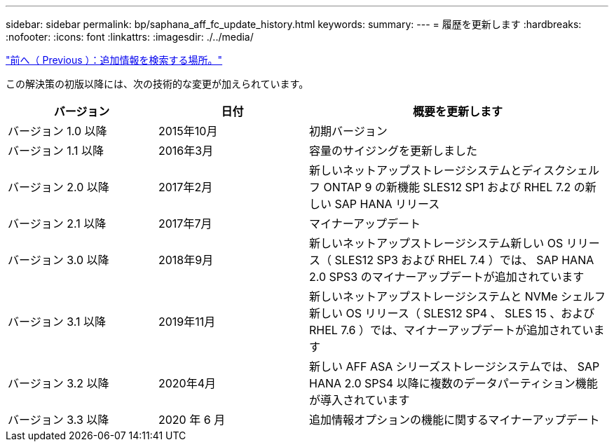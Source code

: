 ---
sidebar: sidebar 
permalink: bp/saphana_aff_fc_update_history.html 
keywords:  
summary:  
---
= 履歴を更新します
:hardbreaks:
:nofooter: 
:icons: font
:linkattrs: 
:imagesdir: ./../media/


link:saphana_aff_fc_where_to_find_additional_information.html["前へ（ Previous ）：追加情報を検索する場所。"]

この解決策の初版以降には、次の技術的な変更が加えられています。

[cols="25,25,50"]
|===
| バージョン | 日付 | 概要を更新します 


| バージョン 1.0 以降 | 2015年10月 | 初期バージョン 


| バージョン 1.1 以降 | 2016年3月 | 容量のサイジングを更新しました 


| バージョン 2.0 以降 | 2017年2月 | 新しいネットアップストレージシステムとディスクシェルフ ONTAP 9 の新機能 SLES12 SP1 および RHEL 7.2 の新しい SAP HANA リリース 


| バージョン 2.1 以降 | 2017年7月 | マイナーアップデート 


| バージョン 3.0 以降 | 2018年9月 | 新しいネットアップストレージシステム新しい OS リリース（ SLES12 SP3 および RHEL 7.4 ）では、 SAP HANA 2.0 SPS3 のマイナーアップデートが追加されています 


| バージョン 3.1 以降 | 2019年11月 | 新しいネットアップストレージシステムと NVMe シェルフ新しい OS リリース（ SLES12 SP4 、 SLES 15 、および RHEL 7.6 ）では、マイナーアップデートが追加されています 


| バージョン 3.2 以降 | 2020年4月 | 新しい AFF ASA シリーズストレージシステムでは、 SAP HANA 2.0 SPS4 以降に複数のデータパーティション機能が導入されています 


| バージョン 3.3 以降 | 2020 年 6 月 | 追加情報オプションの機能に関するマイナーアップデート 
|===